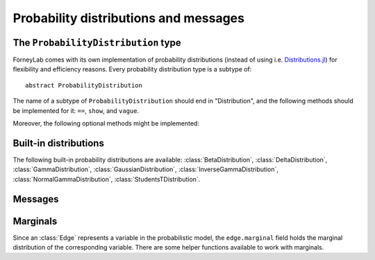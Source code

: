 ****************************************
 Probability distributions and messages
****************************************


The ``ProbabilityDistribution`` type
====================================

ForneyLab comes with its own implementation of probability distributions (instead of using i.e. `Distributions.jl <https://github.com/JuliaStats/Distributions.jl>`_) for flexibility and efficiency reasons. Every probability distribution type is a subtype of::

    abstract ProbabilityDistribution

The name of a subtype of ``ProbabilityDistribution`` should end in "Distribution", and the following methods should be implemented for it: ``==``, ``show``, and ``vague``. 

.. function:: vague(distribution_type)

    Creates a vague 'non-informative' ``ProbabilityDistribution`` of type ``distribution_type``. For the :class:`GaussianDistribution` this means for example a distribution with maximum variance::

        non_informative_gaussian = vague(GaussianDistribution) # identical to GaussianDistribution(m=0.0, V=huge())

Moreover, the following optional methods might be implemented:

.. function:: mean(p::ProbabilityDistribution)

    Returns the first moment of ``p``.


.. function:: var(p::ProbabilityDistribution)

    Returns the second moment (variance) of ``p``.


.. function:: sample(p::ProbabilityDistribution)

    Returns a random sample drawn from ``p``.


Built-in distributions
======================

The following built-in probability distributions are available: :class:`BetaDistribution`, :class:`DeltaDistribution`, :class:`GammaDistribution`, :class:`GaussianDistribution`, :class:`InverseGammaDistribution`, :class:`NormalGammaDistribution`, :class:`StudentsTDistribution`.

.. type:: BetaDistribution

    :description:   Beta distribution (univariate)
    :parameters:    ``a > 0`` ("shape", real scalar), ``b > 0`` ("rate", real scalar)
    :construction:  ``BetaDistribution(a=1.0, b=1.0)``
    :reference:     Bishop, 2006; Pattern recognition and machine learning; appendix B 

.. type:: DeltaDistribution

    :description:   Dirac/Kronecker delta (``pdf(x) = δ(x-m)``)
    :parameters:    ``m`` (Any)
    :construction:  ``DeltaDistribution(m)``

    The ``DeltaDistribution`` is used to fix variables to a value, for example to capture observed data.


.. type:: GammaDistribution

    :description:   Gamma distribution (univariate)
    :parameters:    ``a > 0`` ("shape", real scalar), ``b > 0`` ("rate", real scalar)
    :construction:  ``GammaDistribution(a=1.0, b=1.0)``
    :reference:     Bishop, 2006; Pattern recognition and machine learning; appendix B 


.. type:: GaussianDistribution

    :description:   Gaussian distribution (multivariate)
    :parameters:    ``m`` ("mean", real vector), ``V`` ("variance", real positive definite matrix), ``W`` ("precision", real positive definite matrix), ``xi`` ("weighted mean", real vector)
    :construction:  ``GaussianDistribution(m=0.0, V=1.0)`` or ``GaussianDistribution(xi=0.0, W=1.0)`` or any other valid parameter combination.
    :reference:     Bishop, 2006; Pattern recognition and machine learning; appendix B 

    The Gaussian distribution can be parametrized in multiple ways. Depending on the application, a specific parametrization might be attractive from a computational point of view. The following combinations are valid: ``(m,V)``, ``(m,W)``, ``(xi,V)``, ``(xi,W)``.
    As long as ``V`` and ``W`` are non-singular, the parametrizations can be converted using:

    .. math:: 
        \begin{aligned}
        W &= V^{-1} \\
        ξ &= W⋅m
        \end{aligned}

    The following functions are available to facilitate parameter conversions:

    .. function:: ensureMVParametrization!(dist::GaussianDistribution)

        Make sure ``dist.m`` and ``dist.V`` are defined and valid. Calculate from other parameters if required.

    .. function:: ensureMWParametrization!(dist::GaussianDistribution)

        Make sure ``dist.m`` and ``dist.W`` are defined and valid. Calculate from other parameters if required.

    .. function:: ensureXiVParametrization!(dist::GaussianDistribution)

        Make sure ``dist.xi`` and ``dist.V`` are defined and valid. Calculate from other parameters if required.

    .. function:: ensureXiWParametrization!(dist::GaussianDistribution)

        Make sure ``dist.xi`` and ``dist.W`` are defined and valid. Calculate from other parameters if required.

    .. function:: isWellDefined(dist::GaussianDistribution)

        Returns ``true`` if and only if ``dist`` has a valid parametrization.

    .. function:: isConsistent(dist::GaussianDistribution)

        Returns ``true`` if and only if ``dist`` has a consistent parametrization. If ``dist`` is 'overdetermined', this function validates that the multiple parametrizations are in agreement.

    The parameters of ``GaussianDistribution`` that are *not* used or that are not valid should be invalidated using :func:`invalidate!()`. Validity of a parameter can be checked using :func:`isValid()`.


.. type:: InverseGammaDistribution

    :description:   Inverse-gamma distribution (univariate)
    :parameters:    ``a > 0`` ("shape", real scalar), ``b > 0`` ("scale", real scalar)
    :construction:  ``InverseGammaDistribution(a=1.0, b=1.0)``
    :reference      Korl, 2005; A factor graph approach to signal modelling, system identification and filtering; appendix A

.. type:: NormalGammaDistribution

    :description:   Normal-gamma distribution (bivariate)
    :parameters:    ``m`` ("location", real scalar), ``beta > 0`` ("precision", real scalar), ``a`` ("shape", real scalar), ``b`` ("rate", real scalar)
    :construction:  ``NormalGammaDistribution(m=0.0, beta=1.0, a=1.0, b=1.0)``
    :reference:     Bishop, 2006; Pattern recognition and machine learning; appendix B 


.. type:: StudentsTDistribution

    :description:   Student's t-distribution (multivariate)
    :parameters:    ``m`` ("mean", real vector), ``W`` ("precision", positive definite real matrix), ``nu`` ("degrees of freedom", real scalar)
    :construction:  ``StudentsTDistribution(m, W, nu)``
    :reference:     Bishop, 2006; Pattern recognition and machine learning; appendix B 


Messages
========

.. type:: Message

    ::

        type Message{T<:ProbabilityDistribution}
            payload::T
        end

    Messages are passed over edges, and carry a :class:`ProbabilityDistribution` in the ``payload`` field. A ``Message`` is usually stored on an :class:`Interface`.


Marginals
=========

.. seealso::
    **Demo:** `Marginals <https://github.com/spsbrats/ForneyLab.jl/blob/master/demo/02_marginals.ipynb>`_

Since an :class:`Edge` represents a variable in the probabilistic model, the ``edge.marginal`` field holds the marginal distribution of the corresponding variable. There are some helper functions available to work with marginals.

.. function:: calculateMarginal(edge)

    If the forward and backward messages on ``edge`` are calculated according to the sum-product rule, the marginal distribution of the variable represented by ``edge`` can be calculated from these messages. ``calculateMarginal(edge)`` calculates and returns the marginal distribution from the forward and backward messages.

.. function:: calculateMarginal!(edge)

    Identical to ``calculateMarginal(edge)``, but the calculated marginal is also written to ``edge.marginal``. 


.. function:: getMarginalType(distributions...)

    Returns the type of the marginal distribution given the types of its factors (i.e. carried by forward/backward messages). 

